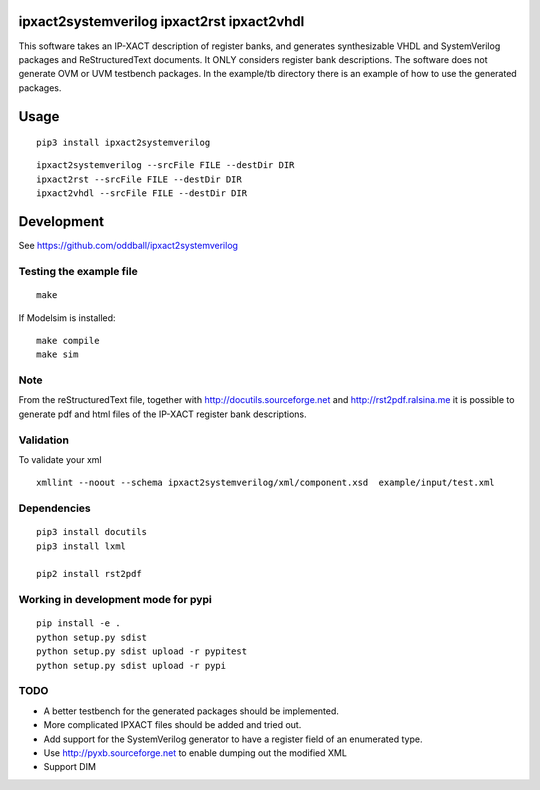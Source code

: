 ipxact2systemverilog ipxact2rst ipxact2vhdl
-------------------------------------------

This software takes an IP-XACT description of register banks, and generates synthesizable VHDL and SystemVerilog packages and ReStructuredText documents. It ONLY considers register bank descriptions. The software does not generate OVM or UVM testbench packages. In the example/tb directory there is an example of how to use the generated packages. 

Usage
-----

::
   
   pip3 install ipxact2systemverilog


::
   
   ipxact2systemverilog --srcFile FILE --destDir DIR
   ipxact2rst --srcFile FILE --destDir DIR
   ipxact2vhdl --srcFile FILE --destDir DIR


Development
-----------
See https://github.com/oddball/ipxact2systemverilog

Testing the example file
========================
::
   
   make

If Modelsim is installed:
::
   
   make compile
   make sim


Note
====

From the reStructuredText file, together with http://docutils.sourceforge.net and http://rst2pdf.ralsina.me it is possible to generate pdf and html files of the IP-XACT register bank descriptions.


Validation
==========
To validate your xml
::
   
   xmllint --noout --schema ipxact2systemverilog/xml/component.xsd  example/input/test.xml



Dependencies
============

::
   
    pip3 install docutils
    pip3 install lxml
    
    pip2 install rst2pdf


Working in development mode for pypi
====================================

::
   
   pip install -e .
   python setup.py sdist
   python setup.py sdist upload -r pypitest
   python setup.py sdist upload -r pypi
   

TODO
====
* A better testbench for the generated packages should be implemented.
* More complicated IPXACT files should be added and tried out.
* Add support for the SystemVerilog generator to have a register field of an enumerated type.
* Use http://pyxb.sourceforge.net to enable dumping out the modified XML
* Support DIM
